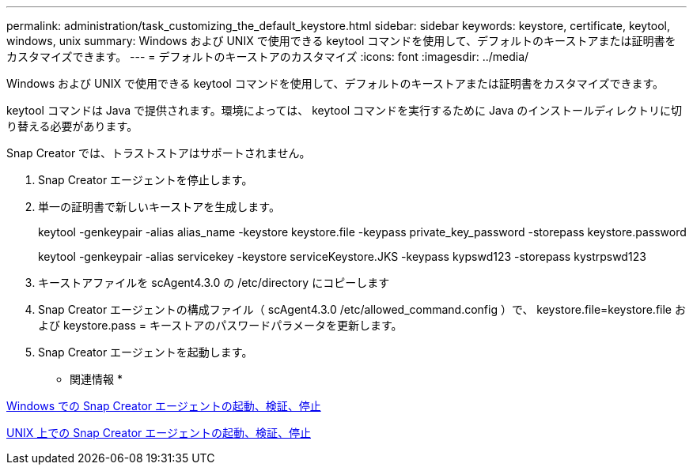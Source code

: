 ---
permalink: administration/task_customizing_the_default_keystore.html 
sidebar: sidebar 
keywords: keystore, certificate, keytool, windows, unix 
summary: Windows および UNIX で使用できる keytool コマンドを使用して、デフォルトのキーストアまたは証明書をカスタマイズできます。 
---
= デフォルトのキーストアのカスタマイズ
:icons: font
:imagesdir: ../media/


[role="lead"]
Windows および UNIX で使用できる keytool コマンドを使用して、デフォルトのキーストアまたは証明書をカスタマイズできます。

keytool コマンドは Java で提供されます。環境によっては、 keytool コマンドを実行するために Java のインストールディレクトリに切り替える必要があります。

Snap Creator では、トラストストアはサポートされません。

. Snap Creator エージェントを停止します。
. 単一の証明書で新しいキーストアを生成します。
+
keytool -genkeypair -alias alias_name -keystore keystore.file -keypass private_key_password -storepass keystore.password

+
keytool -genkeypair -alias servicekey -keystore serviceKeystore.JKS -keypass kypswd123 -storepass kystrpswd123

. キーストアファイルを scAgent4.3.0 の /etc/directory にコピーします
. Snap Creator エージェントの構成ファイル（ scAgent4.3.0 /etc/allowed_command.config ）で、 keystore.file=keystore.file および keystore.pass = キーストアのパスワードパラメータを更新します。
. Snap Creator エージェントを起動します。


* 関連情報 *

xref:task_starting_verifying_and_stopping_the_snap_creator_agent_on_windows.adoc[Windows での Snap Creator エージェントの起動、検証、停止]

xref:task_starting_verifying_and_stopping_the_snap_creator_agent_on_unix.adoc[UNIX 上での Snap Creator エージェントの起動、検証、停止]
